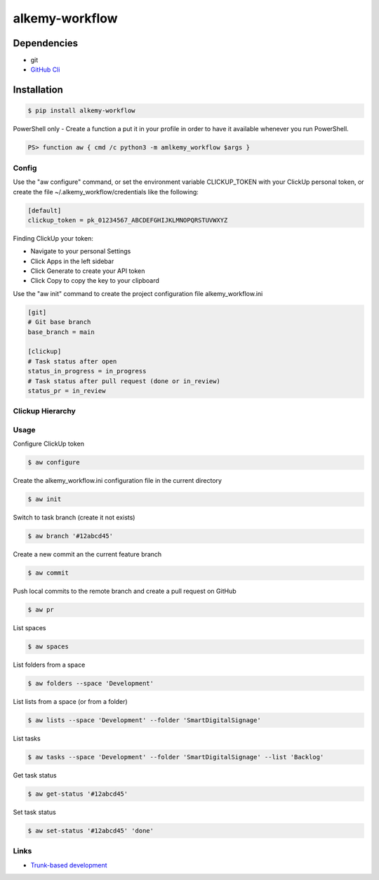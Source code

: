 alkemy-workflow
===============

Dependencies
------------

* git
* `GitHub Cli <https://cli.github.com/>`_


Installation
------------

.. code:: bash

  $ pip install alkemy-workflow

PowerShell only - Create a function a put it in your profile in order to have it available whenever you run PowerShell.

.. code:: ps

  PS> function aw { cmd /c python3 -m amlkemy_workflow $args }


Config
~~~~~~

Use the "aw configure" command, or set the environment variable CLICKUP_TOKEN with your ClickUp personal token,
or create the file ~/.alkemy_workflow/credentials like the following:

.. code:: ini

  [default]
  clickup_token = pk_01234567_ABCDEFGHIJKLMNOPQRSTUVWXYZ

Finding ClickUp your token:

* Navigate to your personal Settings
* Click Apps  in the left sidebar
* Click Generate  to create your API token
* Click Copy  to copy the key to your clipboard

Use the "aw init" command to create the project configuration file alkemy_workflow.ini

.. code:: ini

  [git]
  # Git base branch
  base_branch = main

  [clickup]
  # Task status after open
  status_in_progress = in_progress
  # Task status after pull request (done or in_review)
  status_pr = in_review


Clickup Hierarchy
~~~~~~~~~~~~~~~~~

.. image:: https://user-images.githubusercontent.com/1288154/176724465-70ab7eb5-0461-4a71-8ce8-9cc418f2f0ac.png


Usage
~~~~~

Configure ClickUp token

.. code:: bash

  $ aw configure

Create the alkemy_workflow.ini configuration file in the current directory

.. code:: bash

  $ aw init

Switch to task branch (create it not exists)

.. code:: bash

  $ aw branch '#12abcd45'

Create a new commit an the current feature branch

.. code:: bash

  $ aw commit

Push local commits to the remote branch and create a pull request on GitHub

.. code:: bash

  $ aw pr

List spaces

.. code:: bash

  $ aw spaces

List folders from a space

.. code:: bash

  $ aw folders --space 'Development'

List lists from a space (or from a folder)

.. code:: bash

  $ aw lists --space 'Development' --folder 'SmartDigitalSignage'

List tasks

.. code:: bash

  $ aw tasks --space 'Development' --folder 'SmartDigitalSignage' --list 'Backlog'

Get task status

.. code:: bash

  $ aw get-status '#12abcd45'

Set task status

.. code:: bash

  $ aw set-status '#12abcd45' 'done'


Links
~~~~~

* `Trunk-based development <https://www.atlassian.com/continuous-delivery/continuous-integration/trunk-based-development>`_
